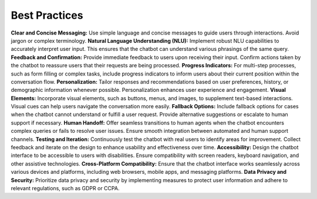 Best Practices
---------------

**Clear and Concise Messaging:** Use simple language and concise messages to guide users through interactions. Avoid jargon or complex terminology.
**Natural Language Understanding (NLU):** Implement robust NLU capabilities to accurately interpret user input. This ensures that the chatbot can understand various phrasings of the same query.
**Feedback and Confirmation:** Provide immediate feedback to users upon receiving their input. Confirm actions taken by the chatbot to reassure users that their requests are being processed.
**Progress Indicators:** For multi-step processes, such as form filling or complex tasks, include progress indicators to inform users about their current position within the conversation flow.
**Personalization:** Tailor responses and recommendations based on user preferences, history, or demographic information whenever possible. Personalization enhances user experience and engagement.
**Visual Elements:** Incorporate visual elements, such as buttons, menus, and images, to supplement text-based interactions. Visual cues can help users navigate the conversation more easily.
**Fallback Options:** Include fallback options for cases when the chatbot cannot understand or fulfill a user request. Provide alternative suggestions or escalate to human support if necessary.
**Human Handoff:** Offer seamless transitions to human agents when the chatbot encounters complex queries or fails to resolve user issues. Ensure smooth integration between automated and human support channels.
**Testing and Iteration:** Continuously test the chatbot with real users to identify areas for improvement. Collect feedback and iterate on the design to enhance usability and effectiveness over time.
**Accessibility:** Design the chatbot interface to be accessible to users with disabilities. Ensure compatibility with screen readers, keyboard navigation, and other assistive technologies.
**Cross-Platform Compatibility:** Ensure that the chatbot interface works seamlessly across various devices and platforms, including web browsers, mobile apps, and messaging platforms.
**Data Privacy and Security:** Prioritize data privacy and security by implementing measures to protect user information and adhere to relevant regulations, such as GDPR or CCPA.
